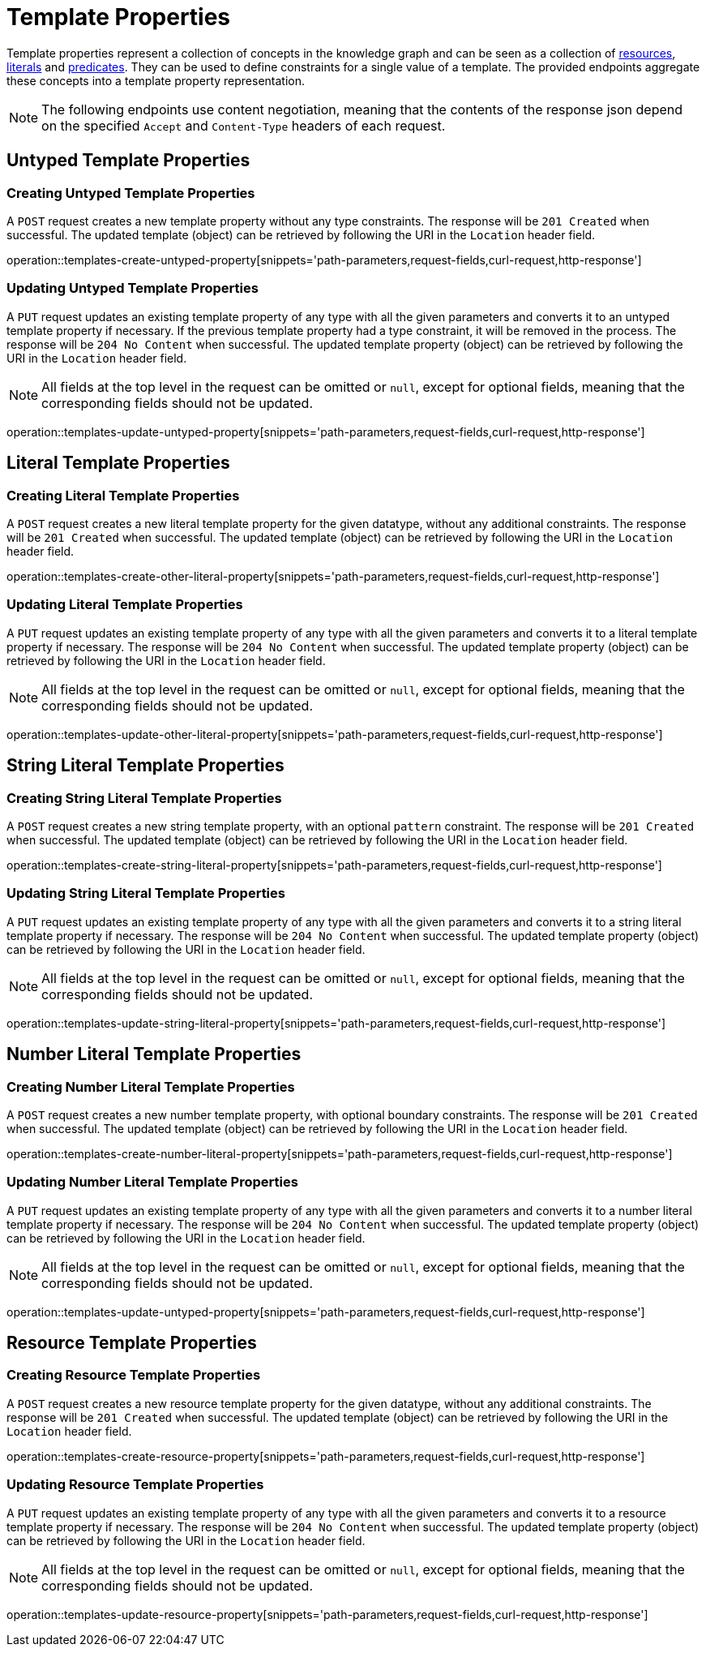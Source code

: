 = Template Properties

Template properties represent a collection of concepts in the knowledge graph and can be seen as a collection of <<Resources,resources>>, <<Literals,literals>> and <<Predicates,predicates>>.
They can be used to define constraints for a single value of a template.
The provided endpoints aggregate these concepts into a template property representation.

NOTE: The following endpoints use content negotiation, meaning that the contents of the response json depend on the specified `Accept` and `Content-Type` headers of each request.

[[template-properties-untyped-properties]]
== Untyped Template Properties

[[template-properties-create-untyped-property]]
=== Creating Untyped Template Properties

A `POST` request creates a new template property without any type constraints.
The response will be `201 Created` when successful.
The updated template (object) can be retrieved by following the URI in the `Location` header field.

operation::templates-create-untyped-property[snippets='path-parameters,request-fields,curl-request,http-response']

[[template-properties-edit-untyped-property]]
=== Updating Untyped Template Properties

A `PUT` request updates an existing template property of any type with all the given parameters and converts it to an untyped template property if necessary.
If the previous template property had a type constraint, it will be removed in the process.
The response will be `204 No Content` when successful.
The updated template property (object) can be retrieved by following the URI in the `Location` header field.

NOTE: All fields at the top level in the request can be omitted or `null`, except for optional fields, meaning that the corresponding fields should not be updated.

operation::templates-update-untyped-property[snippets='path-parameters,request-fields,curl-request,http-response']

[[template-properties-other-literal-properties]]
== Literal Template Properties

[[template-properties-create-other-literal-property]]
=== Creating Literal Template Properties

A `POST` request creates a new literal template property for the given datatype, without any additional constraints.
The response will be `201 Created` when successful.
The updated template (object) can be retrieved by following the URI in the `Location` header field.

operation::templates-create-other-literal-property[snippets='path-parameters,request-fields,curl-request,http-response']

[[template-properties-edit-other-literal-property]]
=== Updating Literal Template Properties

A `PUT` request updates an existing template property of any type with all the given parameters and converts it to a literal template property if necessary.
The response will be `204 No Content` when successful.
The updated template property (object) can be retrieved by following the URI in the `Location` header field.

NOTE: All fields at the top level in the request can be omitted or `null`, except for optional fields, meaning that the corresponding fields should not be updated.

operation::templates-update-other-literal-property[snippets='path-parameters,request-fields,curl-request,http-response']

[[template-properties-string-literal-properties]]
== String Literal Template Properties

[[template-properties-create-string-literal-property]]
=== Creating String Literal Template Properties

A `POST` request creates a new string template property, with an optional `pattern` constraint.
The response will be `201 Created` when successful.
The updated template (object) can be retrieved by following the URI in the `Location` header field.

operation::templates-create-string-literal-property[snippets='path-parameters,request-fields,curl-request,http-response']

[[template-properties-edit-string-literal-property]]
=== Updating String Literal Template Properties

A `PUT` request updates an existing template property of any type with all the given parameters and converts it to a string literal template property if necessary.
The response will be `204 No Content` when successful.
The updated template property (object) can be retrieved by following the URI in the `Location` header field.

NOTE: All fields at the top level in the request can be omitted or `null`, except for optional fields, meaning that the corresponding fields should not be updated.

operation::templates-update-string-literal-property[snippets='path-parameters,request-fields,curl-request,http-response']

[[template-properties-number-literal-properties]]
== Number Literal Template Properties

[[template-properties-create-number-literal-property]]
=== Creating Number Literal Template Properties

A `POST` request creates a new number template property, with optional boundary constraints.
The response will be `201 Created` when successful.
The updated template (object) can be retrieved by following the URI in the `Location` header field.

operation::templates-create-number-literal-property[snippets='path-parameters,request-fields,curl-request,http-response']

[[template-properties-edit-number-literal-property]]
=== Updating Number Literal Template Properties

A `PUT` request updates an existing template property of any type with all the given parameters and converts it to a number literal template property if necessary.
The response will be `204 No Content` when successful.
The updated template property (object) can be retrieved by following the URI in the `Location` header field.

NOTE: All fields at the top level in the request can be omitted or `null`, except for optional fields, meaning that the corresponding fields should not be updated.

operation::templates-update-untyped-property[snippets='path-parameters,request-fields,curl-request,http-response']

[[template-properties-resource-properties]]
== Resource Template Properties

[[template-properties-create-resource-property]]
=== Creating Resource Template Properties

A `POST` request creates a new resource template property for the given datatype, without any additional constraints.
The response will be `201 Created` when successful.
The updated template (object) can be retrieved by following the URI in the `Location` header field.

operation::templates-create-resource-property[snippets='path-parameters,request-fields,curl-request,http-response']

[[template-properties-edit-resource-property]]
=== Updating Resource Template Properties

A `PUT` request updates an existing template property of any type with all the given parameters and converts it to a resource template property if necessary.
The response will be `204 No Content` when successful.
The updated template property (object) can be retrieved by following the URI in the `Location` header field.

NOTE: All fields at the top level in the request can be omitted or `null`, except for optional fields, meaning that the corresponding fields should not be updated.

operation::templates-update-resource-property[snippets='path-parameters,request-fields,curl-request,http-response']

